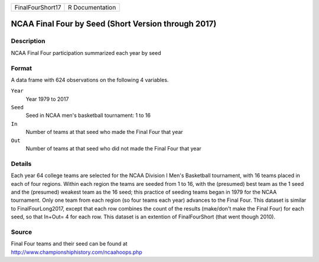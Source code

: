 +------------------+-----------------+
| FinalFourShort17 | R Documentation |
+------------------+-----------------+

NCAA Final Four by Seed (Short Version through 2017)
----------------------------------------------------

Description
~~~~~~~~~~~

NCAA Final Four participation summarized each year by seed

Format
~~~~~~

A data frame with 624 observations on the following 4 variables.

``Year``
   Year 1979 to 2017

``Seed``
   Seed in NCAA men's basketball tournament: 1 to 16

``In``
   Number of teams at that seed who made the Final Four that year

``Out``
   Number of teams at that seed who did not made the Final Four that
   year

Details
~~~~~~~

Each year 64 college teams are selected for the NCAA Division I Men's
Basketball tournament, with 16 teams placed in each of four regions.
Within each region the teams are seeded from 1 to 16, with the
(presumed) best team as the 1 seed and the (presumed) weakest team as
the 16 seed; this practice of seeding teams began in 1979 for the NCAA
tournament. Only one team from each region (so four teams each year)
advances to the Final Four. This dataset is similar to
FinalFourLong2017, except that each row combines the count of the
results (make/don't make the Final Four) for each seed, so that In+Out=
4 for each row. This dataset is an extention of FinalFourShort (that
went though 2010).

Source
~~~~~~

| Final Four teams and their seed can be found at
| http://www.championshiphistory.com/ncaahoops.php
